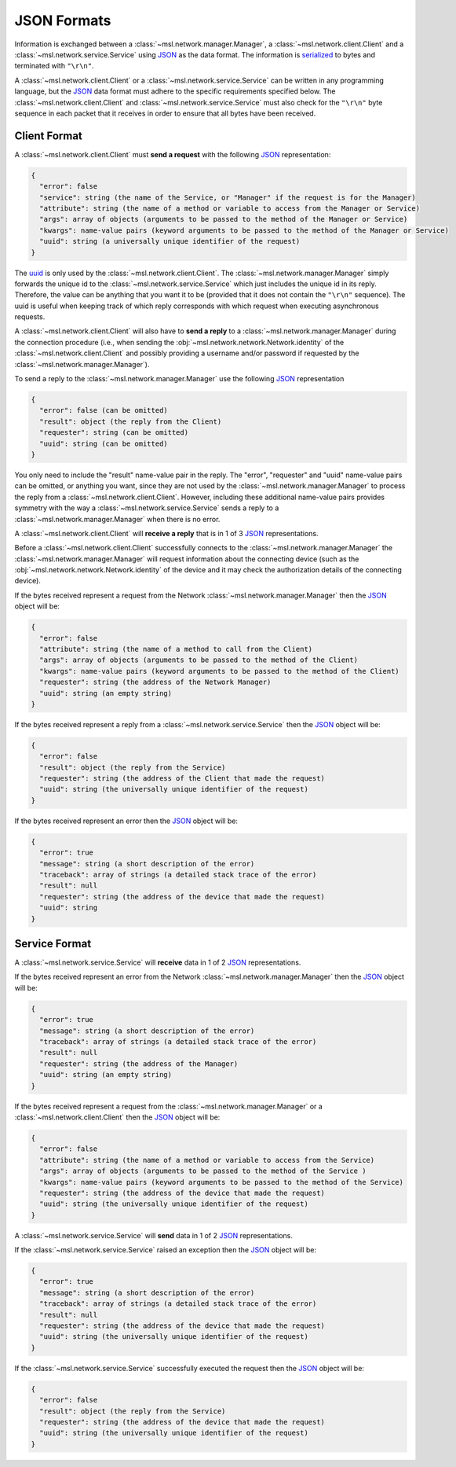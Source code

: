 .. _json-formats:

JSON Formats
============

Information is exchanged between a :class:`~msl.network.manager.Manager`, a :class:`~msl.network.client.Client`
and a :class:`~msl.network.service.Service` using JSON_ as the data format. The information is
`serialized <https://en.wikipedia.org/wiki/Serialization>`_ to bytes and terminated with ``"\r\n"``.

A :class:`~msl.network.client.Client` or a :class:`~msl.network.service.Service` can be written in any programming
language, but the JSON_ data format must adhere to the specific requirements specified below. The
:class:`~msl.network.client.Client` and :class:`~msl.network.service.Service` must also check for the ``"\r\n"``
byte sequence in each packet that it receives in order to ensure that all bytes have been received.

.. _client-format:

Client Format
-------------

A :class:`~msl.network.client.Client` must **send a request** with the following JSON_ representation:

.. code-block:: console

    {
      "error": false
      "service": string (the name of the Service, or "Manager" if the request is for the Manager)
      "attribute": string (the name of a method or variable to access from the Manager or Service)
      "args": array of objects (arguments to be passed to the method of the Manager or Service)
      "kwargs": name-value pairs (keyword arguments to be passed to the method of the Manager or Service)
      "uuid": string (a universally unique identifier of the request)
    }

The `uuid <https://en.wikipedia.org/wiki/Universally_unique_identifier>`_ is only used by the
:class:`~msl.network.client.Client`. The :class:`~msl.network.manager.Manager` simply forwards the unique id
to the :class:`~msl.network.service.Service` which just includes the unique id in its reply. Therefore, the value
can be anything that you want it to be (provided that it does not contain the ``"\r\n"`` sequence). The uuid is
useful when keeping track of which reply corresponds with which request when executing asynchronous requests.

A :class:`~msl.network.client.Client` will also have to **send a reply** to a :class:`~msl.network.manager.Manager`
during the connection procedure (i.e., when sending the :obj:`~msl.network.network.Network.identity` of the
:class:`~msl.network.client.Client` and possibly providing a username and/or password if requested by the
:class:`~msl.network.manager.Manager`).

To send a reply to the :class:`~msl.network.manager.Manager` use the following JSON_ representation

.. code-block:: console

    {
      "error": false (can be omitted)
      "result": object (the reply from the Client)
      "requester": string (can be omitted)
      "uuid": string (can be omitted)
    }

You only need to include the "result" name-value pair in the reply. The "error", "requester" and "uuid"
name-value pairs can be omitted, or anything you want, since they are not used by the
:class:`~msl.network.manager.Manager` to process the reply from a :class:`~msl.network.client.Client`.
However, including these additional name-value pairs provides symmetry with the way a
:class:`~msl.network.service.Service` sends a reply to a :class:`~msl.network.manager.Manager`
when there is no error.

A :class:`~msl.network.client.Client` will **receive a reply** that is in 1 of 3 JSON_ representations.

Before a :class:`~msl.network.client.Client` successfully connects to the :class:`~msl.network.manager.Manager`
the :class:`~msl.network.manager.Manager` will request information about the connecting device (such as the
:obj:`~msl.network.network.Network.identity` of the device and it may check the authorization details of the
connecting device).

If the bytes received represent a request from the Network :class:`~msl.network.manager.Manager` then the JSON_ object
will be:

.. code-block:: console

    {
      "error": false
      "attribute": string (the name of a method to call from the Client)
      "args": array of objects (arguments to be passed to the method of the Client)
      "kwargs": name-value pairs (keyword arguments to be passed to the method of the Client)
      "requester": string (the address of the Network Manager)
      "uuid": string (an empty string)
    }

If the bytes received represent a reply from a :class:`~msl.network.service.Service` then the JSON_ object will be:

.. code-block:: console

    {
      "error": false
      "result": object (the reply from the Service)
      "requester": string (the address of the Client that made the request)
      "uuid": string (the universally unique identifier of the request)
    }

If the bytes received represent an error then the JSON_ object will be:

.. code-block:: console

    {
      "error": true
      "message": string (a short description of the error)
      "traceback": array of strings (a detailed stack trace of the error)
      "result": null
      "requester": string (the address of the device that made the request)
      "uuid": string
    }

.. _service-format:

Service Format
--------------

A :class:`~msl.network.service.Service` will **receive** data in 1 of 2 JSON_ representations.

If the bytes received represent an error from the Network :class:`~msl.network.manager.Manager` then the JSON_
object will be:

.. code-block:: console

    {
      "error": true
      "message": string (a short description of the error)
      "traceback": array of strings (a detailed stack trace of the error)
      "result": null
      "requester": string (the address of the Manager)
      "uuid": string (an empty string)
    }

If the bytes received represent a request from the :class:`~msl.network.manager.Manager` or a
:class:`~msl.network.client.Client` then the JSON_ object will be:

.. code-block:: console

    {
      "error": false
      "attribute": string (the name of a method or variable to access from the Service)
      "args": array of objects (arguments to be passed to the method of the Service )
      "kwargs": name-value pairs (keyword arguments to be passed to the method of the Service)
      "requester": string (the address of the device that made the request)
      "uuid": string (the universally unique identifier of the request)
    }

A :class:`~msl.network.service.Service` will **send** data in 1 of 2 JSON_ representations.

If the :class:`~msl.network.service.Service` raised an exception then the JSON_ object will be:

.. code-block:: console

    {
      "error": true
      "message": string (a short description of the error)
      "traceback": array of strings (a detailed stack trace of the error)
      "result": null
      "requester": string (the address of the device that made the request)
      "uuid": string (the universally unique identifier of the request)
    }

If the :class:`~msl.network.service.Service` successfully executed the request then the JSON_ object will be:

.. code-block:: console

    {
      "error": false
      "result": object (the reply from the Service)
      "requester": string (the address of the device that made the request)
      "uuid": string (the universally unique identifier of the request)
    }

.. _JSON: https://www.json.org/
